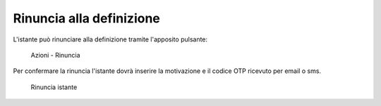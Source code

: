 Rinuncia alla definizione
===========================

L'istante può rinunciare alla definizione tramite l'apposito pulsante:

.. figure:: /media/barra_azioni_rinuncia.png
   :name: barra-azioni-rinuncia
   :alt: Rinuncia barra azioni
   
   Azioni - Rinuncia

Per confermare la rinuncia l'istante dovrà inserire la motivazione e il codice OTP ricevuto per email o sms.

.. figure:: /media/rinuncia_istante.png
   :name: rinuncia-istante
   :alt: Rinuncia istante

   Rinuncia istante